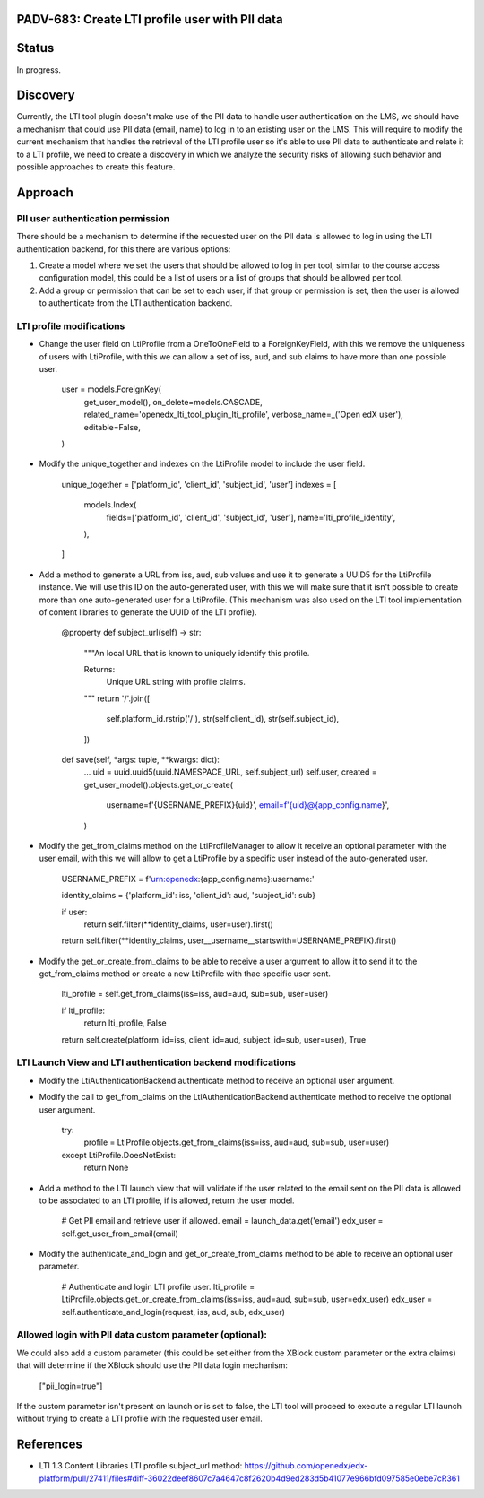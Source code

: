 PADV-683: Create LTI profile user with PII data
===============================================

Status
======

In progress.

Discovery
=========

Currently, the LTI tool plugin doesn't make use of the PII data to handle user
authentication on the LMS, we should have a mechanism that could use PII data
(email, name) to log in to an existing user on the LMS. This will require to
modify the current mechanism that handles the retrieval of the LTI profile
user so it's able to use PII data to authenticate and relate it to a
LTI profile, we need to create a discovery in which we analyze the security
risks of allowing such behavior and possible approaches to create this feature.

Approach
========

PII user authentication permission
~~~~~~~~~~~~~~~~~~~~~~~~~~~~~~~~~~

There should be a mechanism to determine if the requested user on the PII
data is allowed to log in using the LTI authentication backend, for this
there are various options:

1. Create a model where we set the users that should be allowed to log in
   per tool, similar to the course access configuration model, this could
   be a list of users or a list of groups that should be allowed per tool.
2. Add a group or permission that can be set to each user, if that group
   or permission is set, then the user is allowed to authenticate from the
   LTI authentication backend.

LTI profile modifications
~~~~~~~~~~~~~~~~~~~~~~~~~

- Change the user field on LtiProfile from a OneToOneField to a
  ForeignKeyField, with this we remove the uniqueness of users with LtiProfile,
  with this we can allow a set of iss, aud, and sub claims to have more than one
  possible user.

    user = models.ForeignKey(
        get_user_model(),
        on_delete=models.CASCADE,
        related_name='openedx_lti_tool_plugin_lti_profile',
        verbose_name=_('Open edX user'),
        editable=False,
    )

- Modify the unique_together and indexes on the LtiProfile model to include the
  user field.

    unique_together = ['platform_id', 'client_id', 'subject_id', 'user']
    indexes = [
        models.Index(
            fields=['platform_id', 'client_id', 'subject_id', 'user'],
            name='lti_profile_identity',
        ),
    ]

- Add a method to generate a URL from iss, aud, sub values and use it to
  generate a UUID5 for the LtiProfile instance. We will use this ID on
  the auto-generated user, with this we will make sure that it isn't
  possible to create more than one auto-generated user for a LtiProfile.
  (This mechanism was also used on the LTI tool implementation of content
  libraries to generate the UUID of the LTI profile).

    @property
    def subject_url(self) -> str:
        """An local URL that is known to uniquely identify this profile.

        Returns:
            Unique URL string with profile claims.
        """
        return '/'.join([
            self.platform_id.rstrip('/'),
            str(self.client_id),
            str(self.subject_id),
        ])

    def save(self, *args: tuple, **kwargs: dict):
        ...
        uid = uuid.uuid5(uuid.NAMESPACE_URL, self.subject_url)
        self.user, created = get_user_model().objects.get_or_create(
            username=f'{USERNAME_PREFIX}{uid}',
            email=f'{uid}@{app_config.name}',
        )

- Modify the get_from_claims method on the LtiProfileManager to allow it
  receive an optional parameter with the user email, with this we will
  allow to get a LtiProfile by a specific user instead of the
  auto-generated user.

    USERNAME_PREFIX = f'urn:openedx:{app_config.name}:username:'

    identity_claims = {'platform_id': iss, 'client_id': aud, 'subject_id': sub}

    if user:
        return self.filter(**identity_claims, user=user).first()

    return self.filter(**identity_claims, user__username__startswith=USERNAME_PREFIX).first()

- Modify the get_or_create_from_claims to be able to receive a user argument
  to allow it to send it to the get_from_claims method or create a new LtiProfile
  with thae specific user sent.

    lti_profile = self.get_from_claims(iss=iss, aud=aud, sub=sub, user=user)

    if lti_profile:
        return lti_profile, False

    return self.create(platform_id=iss, client_id=aud, subject_id=sub, user=user), True

LTI Launch View and LTI authentication backend modifications
~~~~~~~~~~~~~~~~~~~~~~~~~~~~~~~~~~~~~~~~~~~~~~~~~~~~~~~~~~~~

- Modify the LtiAuthenticationBackend authenticate method to receive an
  optional user argument.
- Modify the call to get_from_claims on the LtiAuthenticationBackend
  authenticate method to receive the optional user argument.

    try:
        profile = LtiProfile.objects.get_from_claims(iss=iss, aud=aud, sub=sub, user=user)
    except LtiProfile.DoesNotExist:
        return None

- Add a method to the LTI launch view that will validate if the user related
  to the email sent on the PII data is allowed to be associated to an LTI
  profile, if is allowed, return the user model.

    # Get PII email and retrieve user if allowed.
    email = launch_data.get('email')
    edx_user = self.get_user_from_email(email)

- Modify the authenticate_and_login and get_or_create_from_claims method to be
  able to receive an optional user parameter.

    # Authenticate and login LTI profile user.
    lti_profile = LtiProfile.objects.get_or_create_from_claims(iss=iss, aud=aud, sub=sub, user=edx_user)
    edx_user = self.authenticate_and_login(request, iss, aud, sub, edx_user)

Allowed login with PII data custom parameter (optional):
~~~~~~~~~~~~~~~~~~~~~~~~~~~~~~~~~~~~~~~~~~~~~~~~~~~~~~~~

We could also add a custom parameter (this could be set either from the XBlock
custom parameter or the extra claims) that will determine if the XBlock should
use the PII data login mechanism:

    ["pii_login=true"]

If the custom parameter isn't present on launch or is set to false, the LTI
tool will proceed to execute a regular LTI launch without trying to create a
LTI profile with the requested user email.

References
==========

- LTI 1.3 Content Libraries LTI profile subject_url method: https://github.com/openedx/edx-platform/pull/27411/files#diff-36022deef8607c7a4647c8f2620b4d9ed283d5b41077e966bfd097585e0ebe7cR361
